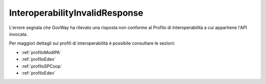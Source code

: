 .. _errori_502_InteroperabilityInvalidResponse:

InteroperabilityInvalidResponse
-------------------------------

L'errore segnala che GovWay ha rilevato una risposta non conforme al Profilo di Interoperabilità a cui appartiene l'API invocata.

Per maggiori dettagli sui profili di interoperabilità è possibile consultare le sezioni:

- :ref:`profiloModIPA` 
- :ref:`profiloEdev` 
- :ref:`profiloSPCoop` 
- :ref:`profiloEdev`
